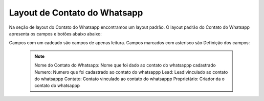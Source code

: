 #################
Layout de Contato do Whatsapp
#################

Na seção de layout do Contato do Whatsapp encontramos um layout padrão. 
O layout padrão do Contato do Whatsapp apresenta os campos e botões abaixo abaixo:

.. image:: layout5.png
    :width: 500px
    :alt: Solidity logo
    :align: center
    
Campos com um cadeado são campos de apenas leitura. Campos marcados com asterisco são
Definição dos campos:
  
  
  .. Note:: Nome do Contato do Whatsapp: Nome que foi dado ao contato do whatsappp cadastrado
     Numero: Numero que foi cadastrado ao contato do whatsappp
     Lead: Lead vinculado ao contato do whatsappp
     Contato: Contato vinculado ao contato do whatsappp
     Proprietário: Criador da o contato do whatsappp
